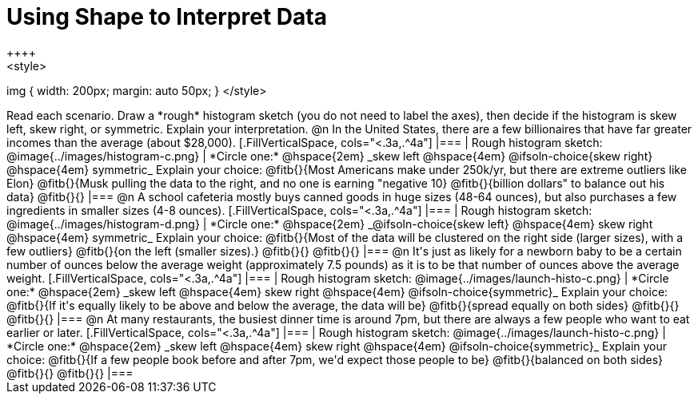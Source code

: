 = Using Shape to Interpret Data
++++
<style>
img { width: 200px; margin: auto 50px; }
</style>
++++
Read each scenario. Draw a *rough* histogram sketch (you do not need to label the axes), then decide if the histogram is skew left, skew right, or symmetric. Explain your interpretation.

@n In the United States, there are a few billionaires that have far greater incomes than the average (about $28,000).

[.FillVerticalSpace, cols="<.3a,.^4a"]
|===
| Rough histogram sketch:
@image{../images/histogram-c.png}

| *Circle one:* @hspace{2em} _skew left @hspace{4em} @ifsoln-choice{skew right} @hspace{4em} symmetric_

Explain your choice: @fitb{}{Most Americans make under 250k/yr, but there are extreme outliers like Elon}

@fitb{}{Musk pulling the data to the right, and no one is earning "negative 10}

@fitb{}{billion dollars" to balance out his data}

@fitb{}{}
|===



@n A school cafeteria mostly buys canned goods in huge sizes (48-64 ounces), but also purchases a few ingredients in smaller sizes (4-8 ounces).


[.FillVerticalSpace, cols="<.3a,.^4a"]
|===
| Rough histogram sketch:
@image{../images/histogram-d.png}

| *Circle one:* @hspace{2em} _@ifsoln-choice{skew left} @hspace{4em} skew right @hspace{4em} symmetric_

Explain your choice: @fitb{}{Most of the data will be clustered on the right side (larger sizes), with a few outliers}

@fitb{}{on the left (smaller sizes).}

@fitb{}{}

@fitb{}{}
|===


@n It's just as likely for a newborn baby to be a certain number of ounces below the average weight (approximately 7.5 pounds) as it is to be that number of ounces above the average weight.


[.FillVerticalSpace, cols="<.3a,.^4a"]
|===
| Rough histogram sketch:
@image{../images/launch-histo-c.png}

| *Circle one:* @hspace{2em} _skew left @hspace{4em} skew right @hspace{4em} @ifsoln-choice{symmetric}_

Explain your choice: @fitb{}{If it's equally likely to be above and below the average, the data will be}

@fitb{}{spread equally on both sides}

@fitb{}{}

@fitb{}{}
|===

@n At many restaurants, the busiest dinner time is around 7pm, but there are always a few people who want to eat earlier or later.


[.FillVerticalSpace, cols="<.3a,.^4a"]
|===
| Rough histogram sketch:
@image{../images/launch-histo-c.png}

| *Circle one:* @hspace{2em} _skew left @hspace{4em} skew right @hspace{4em} @ifsoln-choice{symmetric}_

Explain your choice: @fitb{}{If a few people book before and after 7pm, we'd expect those people to be}

@fitb{}{balanced on both sides}

@fitb{}{}

@fitb{}{}
|===
